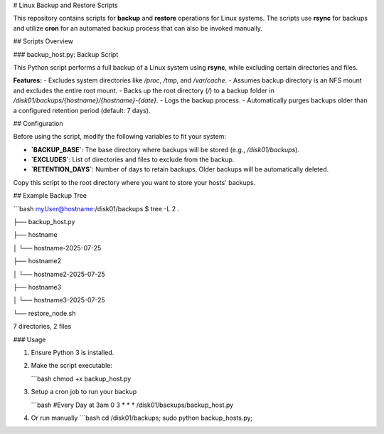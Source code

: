 # Linux Backup and Restore Scripts

This repository contains scripts for **backup** and **restore** operations for Linux systems. The scripts use **rsync** for backups and utilize **cron** for an automated backup process that can also be invoked manually.

## Scripts Overview

### backup_host.py: Backup Script

This Python script performs a full backup of a Linux system using **rsync**, while excluding certain directories and files.

**Features:**
- Excludes system directories like `/proc`, `/tmp`, and `/var/cache`.
- Assumes backup directory is an NFS mount and excludes the entire root mount.
- Backs up the root directory (`/`) to a backup folder in `/disk01/backups/{hostname}/{hostname}-{date}`.
- Logs the backup process.
- Automatically purges backups older than a configured retention period (default: 7 days).

## Configuration

Before using the script, modify the following variables to fit your system:

- **`BACKUP_BASE`**: The base directory where backups will be stored (e.g., `/disk01/backups`).
- **`EXCLUDES`**: List of directories and files to exclude from the backup.
- **`RETENTION_DAYS`**: Number of days to retain backups. Older backups will be automatically deleted.

Copy this script to the root directory where you want to store your hosts' backups.

## Example Backup Tree

```bash
myUser@hostname:/disk01/backups $ tree -L 2
.

├── backup_host.py

├── hostname

│   └── hostname-2025-07-25

├── hostname2

│   └── hostname2-2025-07-25

├── hostname3

│   └── hostname3-2025-07-25

└── restore_node.sh

7 directories, 2 files

### Usage

1. Ensure Python 3 is installed.
2. Make the script executable:

   ```bash
   chmod +x backup_host.py
3. Setup a cron job to run your backup

   ```bash
   #Every Day at 3am
   0 3 * * * /disk01/backups/backup_host.py

4. Or run manually
   ```bash
   cd /disk01/backups; sudo python backup_hosts.py;
